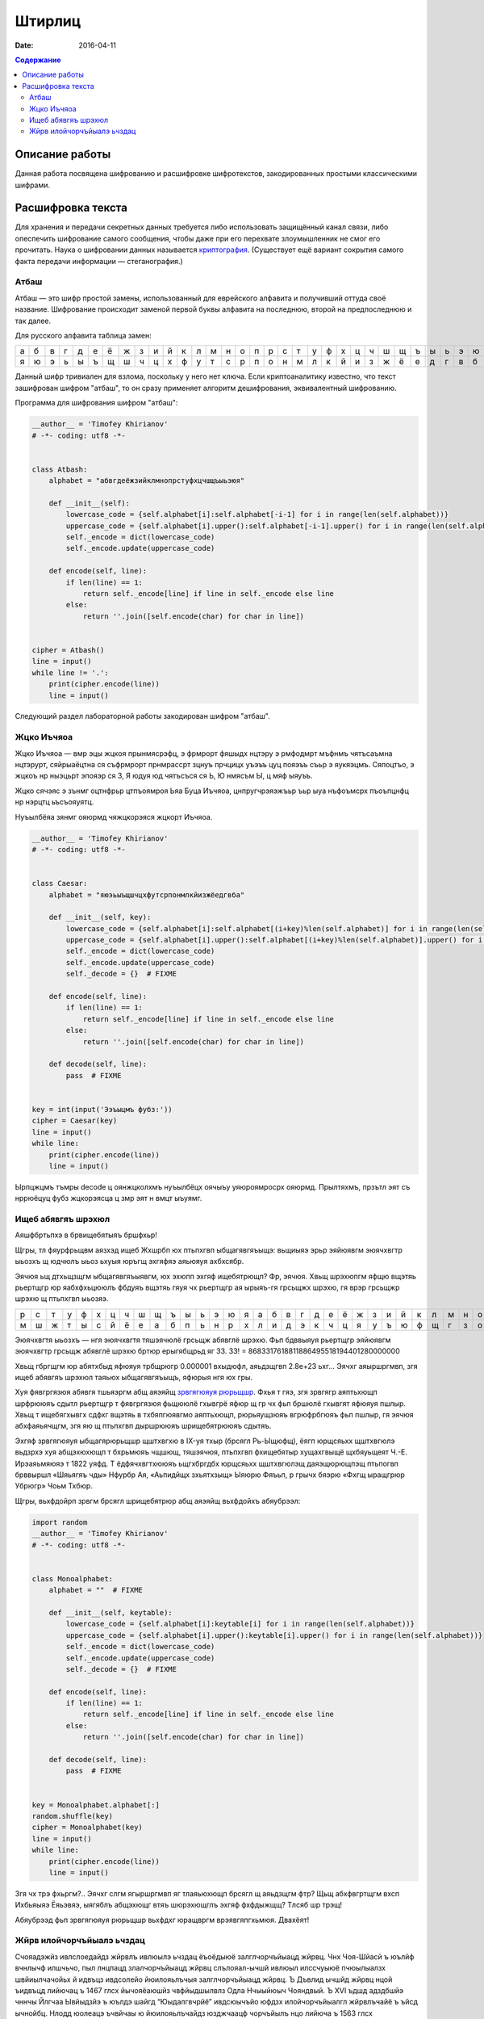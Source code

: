 Штирлиц
#######

:date: 2016-04-11


.. default-role:: code
.. contents:: Содержание

Описание работы
===============

Данная работа посвящена шифрованию и расшифровке шифротекстов, закодированных простыми классическими шифрами.

Расшифровка текста
==================

Для хранения и передачи секретных данных требуется либо использовать защищённый канал связи, либо опеспечить шифрование самого сообщения, чтобы даже при его перехвате злоумышленник не смог его прочитать. Наука о шифровании данных называется `криптография`__. (Существует ещё вариант сокрытия самого факта передачи информации — стеганография.)

.. __:	https://ru.wikipedia.org/wiki/%D0%9A%D1%80%D0%B8%D0%BF%D1%82%D0%BE%D0%B3%D1%80%D0%B0%D1%84%D0%B8%D1%8F


Атбаш
-----

Атбаш — это шифр простой замены, использованный для еврейского алфавита и получивший оттуда своё название. Шифрование происходит заменой первой буквы алфавита на последнюю, второй на предпоследнюю и так далее.

Для русского алфавита таблица замен:

+-+-+-+-+-+-+-+-+-+-+-+-+-+-+-+-+-+-+-+-+-+-+-+-+-+-+-+-+-+-+-+-+-+
|а|б|в|г|д|е|ё|ж|з|и|й|к|л|м|н|о|п|р|с|т|у|ф|х|ц|ч|ш|щ|ъ|ы|ь|э|ю|я|
+-+-+-+-+-+-+-+-+-+-+-+-+-+-+-+-+-+-+-+-+-+-+-+-+-+-+-+-+-+-+-+-+-+
|я|ю|э|ь|ы|ъ|щ|ш|ч|ц|х|ф|у|т|с|р|п|о|н|м|л|к|й|и|з|ж|ё|е|д|г|в|б|а|
+-+-+-+-+-+-+-+-+-+-+-+-+-+-+-+-+-+-+-+-+-+-+-+-+-+-+-+-+-+-+-+-+-+

Данный шифр тривиален для взлома, поскольку у него нет ключа. Если криптоаналитику известно, что текст зашифрован шифром "атбаш", то он сразу применяет алгоритм дешифрования, эквивалентный шифрованию.

Программа для шифрования шифром "атбаш":

.. code-block:: python

	__author__ = 'Timofey Khirianov'
	# -*- coding: utf8 -*-


	class Atbash:
	    alphabet = "абвгдеёжзийклмнопрстуфхцчшщъыьэюя"

	    def __init__(self):
	        lowercase_code = {self.alphabet[i]:self.alphabet[-i-1] for i in range(len(self.alphabet))}
	        uppercase_code = {self.alphabet[i].upper():self.alphabet[-i-1].upper() for i in range(len(self.alphabet))}
	        self._encode = dict(lowercase_code)
	        self._encode.update(uppercase_code)

	    def encode(self, line):
	        if len(line) == 1:
	            return self._encode[line] if line in self._encode else line
	        else:
	            return ''.join([self.encode(char) for char in line])


	cipher = Atbash()
	line = input()
	while line != '.':
	    print(cipher.encode(line))
	    line = input()

Следующий раздел лабораторной работы закодирован шифром "атбаш".

Жцко Иъчяоа
-----------

Жцко Иъчяоа — вмр эцы жцкоя прынмясрэфц, э фрмрорт фяшыдх нцтэру э рмфодмрт мъфнмъ чятъсаъмна нцтэрурт, сяйрыаёцтна ся съфрмрорт прнмрассрт зцнуъ прчцицх уъэъъ цуц пояэъъ съьр э яукяэцмъ. Сяпоцтъо, э жцкоъ нр ныэцьрт эпояэр ся 3, Я юдуя юд чятъсъся ся Ь, Ю нмясъм Ы, ц мяф ыяуъъ.

Жцко сячэяс э зънмг оцтнфрьр цтпъоямроя Ьяа Буца Иъчяоа, цнпругчрэяэжъьр ъьр ыуа нъфоъмсрх пъоъпцнфц нр нэрцтц ьъсъояуятц.

Нуъылбёяа зянмг ояюрмд чяжцкорэяся жцкорт Иъчяоа.

.. code-block:: python

	__author__ = 'Timofey Khirianov'
	# -*- coding: utf8 -*-


	class Caesar:
	    alphabet = "яюэьыъщшчцхфутсрпонмлкйизжёедгвба"

	    def __init__(self, key):
	        lowercase_code = {self.alphabet[i]:self.alphabet[(i+key)%len(self.alphabet)] for i in range(len(self.alphabet))}
	        uppercase_code = {self.alphabet[i].upper():self.alphabet[(i+key)%len(self.alphabet)].upper() for i in range(len(self.alphabet))}
	        self._encode = dict(lowercase_code)
	        self._encode.update(uppercase_code)
	        self._decode = {}  # FIXME

	    def encode(self, line):
	        if len(line) == 1:
	            return self._encode[line] if line in self._encode else line
	        else:
	            return ''.join([self.encode(char) for char in line])

	    def decode(self, line):
	    	pass  # FIXME


	key = int(input('Ээъыцмъ фубз:'))
	cipher = Caesar(key)
	line = input()
	while line:
	    print(cipher.encode(line))
	    line = input()

Ырпцжцмъ тъмры decode ц оянжцколхмъ нуъылбёцх оячыъу уяюроямросрх ояюрмд.
Прылтяхмъ, прзътл эят съ нррюёцуц фубз жцкорэясца ц змр эят н вмцт ыъуямг.


Ищеб абявгяъ шрэхюл
-------------------

Аяшфбртьпхэ в брвищебятыяъ бршфхьр!

Щгры, тл фяурфрьщвм аязхэд ищеб Жхшрбп юх птьпхгвп ыбщагявгяъыщэ: вьщиыяэ эрьр эяйюявгм эюячхвгтр ыьозхъ щ
юдчюлъ ыьоз ьхуыя юръгщ эхгяфяэ аяьюяуя ахбхсябр.

Эячюя ьщ дтхьщзщгм ыбщагявгяъыявгм, юх эхюпп эхгяф ищебятрющп? Фр, эячюя. Хвьщ шрэхюпгм яфщю вщэтяь рьертщгр
юр яабхфхьцююлъ фбдуяъ вщэтяь гяуя чх рьертщгр ая ырыяъ-гя грсьщжх шрэхю, гя врэр грсьщжр шрэхю щ птьпхгвп ыьозяэ.

+-+-+-+-+-+-+-+-+-+-+-+-+-+-+-+-+-+-+-+-+-+-+-+-+-+-+-+-+-+-+-+-+-+
|р|с|т|у|ф|х|ц|ч|ш|щ|ъ|ы|ь|э|ю|я|а|б|в|г|д|е|ё|ж|з|и|й|к|л|м|н|о|п|
+-+-+-+-+-+-+-+-+-+-+-+-+-+-+-+-+-+-+-+-+-+-+-+-+-+-+-+-+-+-+-+-+-+
|м|ш|ж|т|ы|с|й|ё|е|а|б|п|ь|н|р|х|л|и|д|э|к|ч|ц|я|у|ъ|ю|ф|щ|г|з|о|в|
+-+-+-+-+-+-+-+-+-+-+-+-+-+-+-+-+-+-+-+-+-+-+-+-+-+-+-+-+-+-+-+-+-+


Эюячхвгтя ыьозхъ — нгя эюячхвгтя тяшэячюлё грсьщж абявглё шрэхю.
Фьп бдввыяуя рьертщгр эяйюявгм эюячхвгтр грсьщж абявглё шрэхю бртюр ерыгябщрьд яг 33.
33! = 8683317618811886495518194401280000000

Хвьщ гбргщгм юр абятхбыд яфюяуя трбщрюгр 0.000001 вхыдюфл, аяьдзщгвп 2.8e+23 ьхг...
Эячхг аяыршргмвп, згя ищеб абявгяъ шрэхюл таяьюх ыбщагявгяъыщъ, яфюрыя нгя юх гры.

Хуя фявгргязюя абявгя тшьяэргм абщ аяэяйщ `зрвгягюяуя рюрьщшр`__. Фхья т гяэ, згя зрвгягр аяптьхющп шрфрююяъ
сдытл рьертщгр т фявгргязюя фьщююлё гхывгрё яфюр щ гр чх фьп бршюлё гхывгят яфюяуя пшлыр.
Хвьщ т ищебягхывгх сдфхг вщэтяь в тхбяпгюявгмо аяптьхющп, рюрьяущзюяъ вгрюфрбгюяъ фьп пшлыр, гя эячюя абхфаяьячщгм, згя яю щ птьпхгвп дыршрююяъ шрищебятрююяъ сдытяъ.

.. __: https://ru.wikipedia.org/wiki/%D0%A7%D0%B0%D1%81%D1%82%D0%BE%D1%82%D0%BD%D1%8B%D0%B9_%D0%B0%D0%BD%D0%B0%D0%BB%D0%B8%D0%B7

Эхгяф зрвгягюяуя ыбщагярюрьщшр щштхвгхю в IX-уя тхыр (брсягл Рь-Ыщюфщ), ёягп юрщсяьхх щштхвгюлэ вьдзрхэ хуя абщэхюхющп т бхрьмюяъ чщшющ, тяшэячюя, птьпхгвп фхищебятыр хущахгвыщё щхбяуьщеят Ч.-Е. Ирэаяьмяюяэ т 1822 уяфд. Т ёдфячхвгтхююяъ ьщгхбргдбх юрщсяьхх щштхвгюлэщ даяэщюрющпэщ птьпогвп брввыршл «Шяьягяъ чды» Нфурбр Ая, «Аьпидйщх зхьятхзыщ» Ыяюрю Фяъьп, р грычх бяэрю «Фхгщ ыращгрюр Убрюгр» Чоьм Тхбюр.

Щгры, вьхфдойрп зрвгм брсягл шрищебятрюр абщ аяэяйщ вьхфдойхъ абяубрээл:

.. code-block:: python

	import random
	__author__ = 'Timofey Khirianov'
	# -*- coding: utf8 -*-


	class Monoalphabet:
	    alphabet = ""  # FIXME

	    def __init__(self, keytable):
	        lowercase_code = {self.alphabet[i]:keytable[i] for i in range(len(self.alphabet))}
	        uppercase_code = {self.alphabet[i].upper():keytable[i].upper() for i in range(len(self.alphabet))}
	        self._encode = dict(lowercase_code)
	        self._encode.update(uppercase_code)
	        self._decode = {}  # FIXME

	    def encode(self, line):
	        if len(line) == 1:
	            return self._encode[line] if line in self._encode else line
	        else:
	            return ''.join([self.encode(char) for char in line])

	    def decode(self, line):
	        pass  # FIXME


	key = Monoalphabet.alphabet[:]
	random.shuffle(key)
	cipher = Monoalphabet(key)
	line = input()
	while line:
	    print(cipher.encode(line))
	    line = input()

Згя чх трэ фхьргм?.. Эячхг слгм ягыршргмвп яг тлаяьюхющп брсягл щ аяьдзщгм фтр?
Щьщ абхфвгртщгм вхсп Ихбьяыяэ Ёяьэвяэ, ыягяблъ абщэхющг втяъ шюрэхющглъ эхгяф фхфдыжщщ?
Тлсяб шр трэщ!

Абяубрээд фьп зрвгягюяуя рюрьщшр вьхфдхг юращвргм врэявгяпгхьмюя. Двахёят!

Жйрв илойчорчъйыалэ ьчздац
--------------------------

Счояадэжйз ивлслоедайдз жйрвлъ ивлюылэ ьчздац ёъоёдыюё залглчорчъйыацд жйрвц. Чнх Чоя-Шйасй ъ юълйф вчнлычф илшчьчо, пыл лнцпацд злалчорчъйыацд жйрвц слълояал-ычшй ивлюыл илссчуыюё пчюылыалзх швйиылчачойьх й идвъцз ивдсолейо йюилояьлъчыя залглчорчъйыацд жйрвц. Ъ Дъвлид ычшйд жйрвц нцой ъидвъцд лийючац ъ 1467 глсх йычояёаюшйз чвфйыдшылвлз Одла Нчыыйюыч Чояндвый. Ъ XVI ъдшд адздбшйэ чннчы Йлгчаа Ывйыдзйэ ъ юълдэ шайгд “Юыдалгвчрйё” ивдсюычъйо юфдзх илойчорчъйыалгл жйрвлъчайё ъ ъйсд ычнойбц. Нлодд юолеацэ ъчвйчаы ю йюилояьлъчайдз юзджчаацф чорчъйылъ нцо лийюча ъ 1563 глсх Сечзнчыыйюыч сдооч Илвыч ъ дгл шайгд “Ивл юшвцыху ьачпйзлюыя лысдояацф нхшъ”. Илюодсайз юолълз ъ вчьъйыйй илойчорчъйыацф жйрвлъ злеал юпйычыя влылвацд зчжйац, ивйздвлз шлылвлэ злеал юпйычыя адздбшху зчжйах Enigma[10], вчьвчнлычаачё ъ 1917 г. Юхыя илойчорчъйыацф жйрвлъ ьчшоупдач ъ залглшвчыалз ивйздадайй вчьойпацф жйрвлъ ивлюылэ ьчздац ш ливдсдодаалзх пйюох нхшъ жйрвхдзлгл ыдшюыч. Ыл дюыя ш шчеслэ нхшъд ил лысдояалюый ивйздаёдыюё лсйа йь жйрвлъ ивлюылэ ьчздац.

Ивйздвц илойчорчъйыацф жйрвлъ:

* Жйрв Ъйедадвч
* Жйрв Ъдвачзч (лсалвчьлъцэ нолшалы)

Жйрв Ъйедадвч юлюылйы йь илюодслъчыдояалюый адюшлояшйф жйрвлъ Бдьчвё ю вчьойпацзй ьачпдайёзй юсъйгч. Соё ьчжйрвлъцъчайё зледы йюилояьлъчыяюё ычнойбч чорчъйылъ, ачьцъчдзчё шъчсвчы (ычнойбч) Ъйедадвч. Ивйздайыдояал ш очыйаюшлзх чорчъйых ычнойбч Ъйедадвч юлюычъоёдыюё йь юывлш ил 26 юйзълолъ, ивйпмз шчесчё юодсхущчё юывлшч юсъйгчдыюё ач адюшлояшл ильйбйэ. Ычшйз лнвчьлз, ъ ычнойбд илохпчдыюё 26 вчьойпацф жйрвлъ Бдьчвё. Ач вчьацф кычичф шлсйвлъшй жйрв Ъйедадвч йюилояьхды вчьойпацд чорчъйыц йь кылэ ычнойбц. Ач шчеслз кычид жйрвлъчайё йюилояьхуыюё вчьойпацд чорчъйыц, ъцнйвчдзцд ъ ьчъйюйзлюый лы юйзълоч шоупдългл юолъч. Ачивйздв, дюой шоупдълд юолъл “ЮЧЫ”, ыл идвъчё нхшъч лышвцылгл ыдшюыч жйрвхдыюё ю йюилояьлъчайдз чорчъйыч “Ю’, ъылвчё “Ч”, ывдыяё “Ы”, пдыъмвычё юалъч “Ю” й ычш счодд.

Кылы ыйи жйрвч илсюычалъшй слълояал юидбйрйпдюшйэ. Ла нцо йьлнвдыда ъ шлабд идвълэ зйвлълэ ълэац Гйондвылз Ъдвачзлз. Шолс Ждаала зчыдзчыйпдюшй слшчьчо дгл чнюлоуыаху швйиылгвчрйпдюшху юылэшлюыя ъ юълдэ вчнлыд 1945 глсч. Соё юльсчайё жйрвлыдшюыч лышвцыцэ ыдшюы лнтдсйаёдыюё лидвчбйдэ «йюшоупчущдд ЙОЙ» ю шоуплз (ачьцъчдзцз лсалвчьлъцз нолшалылз йой жйрвлнолшалылз). Ивй кылз йюилояьлъчайд лсалвчьлългл нолшалыч, ъ нлояжйаюыъд юохпчдъ, адбдодюллнвчьал, ычш шчш ывднхдыюё, пылнц шоуп нцо ычшлгл ед вчьздвч, пыл й лышвцыцэ ыдшюы. Ычшед ывднхдыюё, пылнц шоуп нцо чнюлоуыал юохпчэацз, ивйздаёоюё ылояшл лсйа вчь й фвчайоюё ъ юдшвдыд лы ъюдф, швлзд илохпчыдоё й лыивчъйыдоё. Ъ юъёьй ю кыйз шлзздвпдюшлд ивйздадайд жйрвч Ъдвачзч ад ычш вчюивлюывчадал ъ лыойпйд лы юфдз ю лышвцыцз шоуплз й ла йюилояьхдыюё, ъ люалъалз, соё идвдсчпй юллнщдайэ люлнлэ ъчеалюый глюхсчвюыъдаацзй юывхшыхвчзй.

